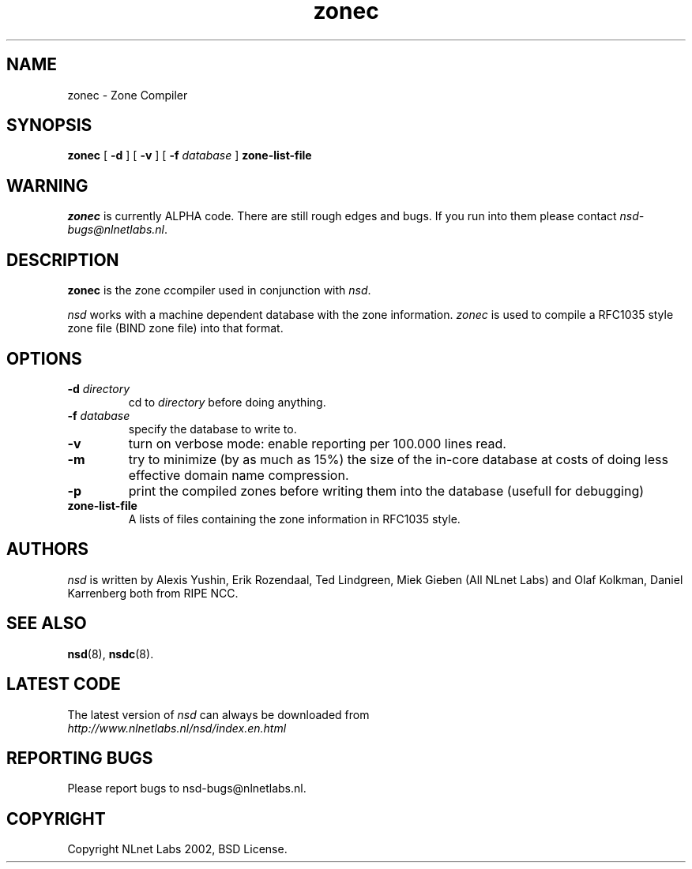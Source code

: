 .\" @(#)zonec.8 2002 
.TH zonec 8  "22 Feb 2002"
.SH NAME
zonec \- Zone Compiler
.SH SYNOPSIS
.B zonec
[ \fB\-d\fR ] [ \fB\-v\fR ] [ \fB\-f \fIdatabase\fR ]
.BI zone-list-file

.SH WARNING
\fIzonec\fR is currently ALPHA code. There are still rough edges and
bugs. If you run into them please contact \fInsd-bugs@nlnetlabs.nl\fR.

.SH DESCRIPTION
.B zonec
is the \fIz\fRone \fIc\fRcompiler used in conjunction with \fInsd\fR.

\fInsd\fR works with a machine dependent database with the zone
information. \fIzonec\fR is used to compile a RFC1035 style zone file
(BIND zone file) into that format.

.SH OPTIONS
.TP
.B \-d \fIdirectory\fB
cd to \fIdirectory\fR before doing anything.

.TP
.B \-f \fIdatabase\fR
specify the database to write to. 

.TP
.B \-v
turn on verbose mode: enable reporting per 100.000 lines read.

.TP
.B \-m
try to minimize (by as much as 15%) the size of the in-core database
at costs of doing less effective domain name compression.

.TP
.B \-p
print the compiled zones before writing them into the database (usefull
for debugging)

.TP
.B zone-list-file
A lists of files containing the zone information in RFC1035 style.

.SH AUTHORS
\fInsd\fR is written by 
Alexis Yushin, Erik Rozendaal, Ted Lindgreen, Miek Gieben (All NLnet
Labs) and Olaf Kolkman, Daniel Karrenberg both from RIPE NCC.

.SH "SEE ALSO"
.BR nsd (8),
.BR nsdc (8).

.SH LATEST CODE
The latest version of \fInsd\fR can always be downloaded from
.br
\fIhttp://www.nlnetlabs.nl/nsd/index.en.html\fR

.SH REPORTING BUGS
Please report bugs to nsd-bugs@nlnetlabs.nl.

.SH COPYRIGHT
Copyright NLnet Labs 2002, BSD License.
